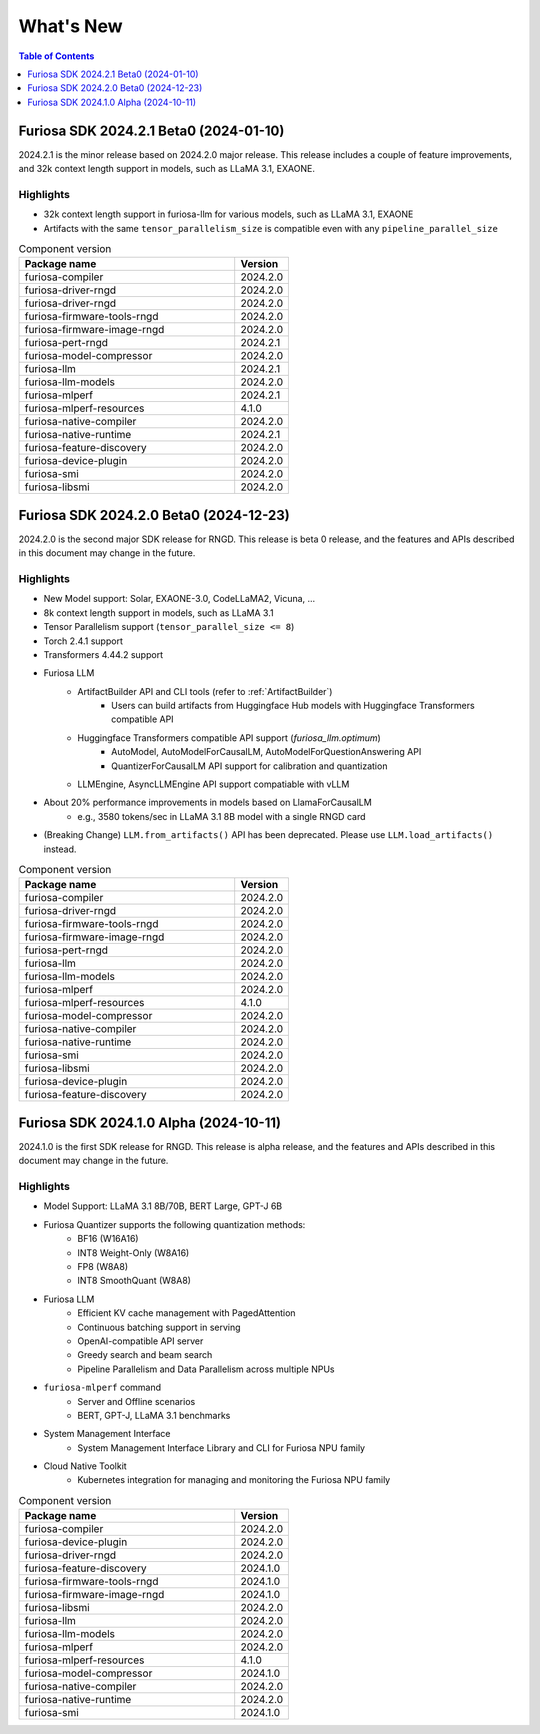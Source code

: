.. _WhatsNew:

***************
What's New
***************

.. contents:: Table of Contents
  :depth: 1
  :local:
  :backlinks: none


.. _Release2024_2_1:

Furiosa SDK 2024.2.1 Beta0 (2024-01-10)
==============================================

2024.2.1 is the minor release based on 2024.2.0 major release.
This release includes a couple of feature improvements, and 32k context length support in models,
such as LLaMA 3.1, EXAONE.

.. _Release2024_2_1_Highlights:

Highlights
----------------------
* 32k context length support in furiosa-llm for various models, such as LLaMA 3.1, EXAONE
* Artifacts with the same ``tensor_parallelism_size`` is compatible even with any ``pipeline_parallel_size``


.. list-table:: Component version
   :widths: 200 50
   :header-rows: 1

   * - Package name
     - Version
   * - furiosa-compiler
     - 2024.2.0
   * - furiosa-driver-rngd
     - 2024.2.0
   * - furiosa-driver-rngd
     - 2024.2.0
   * - furiosa-firmware-tools-rngd
     - 2024.2.0
   * - furiosa-firmware-image-rngd
     - 2024.2.0
   * - furiosa-pert-rngd
     - 2024.2.1
   * - furiosa-model-compressor
     - 2024.2.0
   * - furiosa-llm
     - 2024.2.1
   * - furiosa-llm-models
     - 2024.2.0
   * - furiosa-mlperf
     - 2024.2.1
   * - furiosa-mlperf-resources
     - 4.1.0
   * - furiosa-native-compiler
     - 2024.2.0
   * - furiosa-native-runtime
     - 2024.2.1
   * - furiosa-feature-discovery
     - 2024.2.0
   * - furiosa-device-plugin
     - 2024.2.0
   * - furiosa-smi
     - 2024.2.0
   * - furiosa-libsmi
     - 2024.2.0

.. raw:: html

   <hr>

.. _Release2024_2_0:

Furiosa SDK 2024.2.0 Beta0 (2024-12-23)
==============================================

2024.2.0 is the second major SDK release for RNGD. This release is beta 0 release,
and the features and APIs described in this document may change in the future.

.. _Release2024_2_0_Highlights:

Highlights
----------------------
* New Model support: Solar, EXAONE-3.0, CodeLLaMA2, Vicuna, ...
* 8k context length support in models, such as LLaMA 3.1
* Tensor Parallelism support (``tensor_parallel_size <= 8``)
* Torch 2.4.1 support
* Transformers 4.44.2 support
* Furiosa LLM
    * ArtifactBuilder API and CLI tools (refer to :ref:`ArtifactBuilder`)
        * Users can build artifacts from Huggingface Hub models with Huggingface Transformers compatible API
    * Huggingface Transformers compatible API support (`furiosa_llm.optimum`)
        * AutoModel, AutoModelForCausalLM, AutoModelForQuestionAnswering API
        * QuantizerForCausalLM API support for calibration and quantization
    * LLMEngine, AsyncLLMEngine API support compatiable with vLLM
* About 20% performance improvements in models based on LlamaForCausalLM
    * e.g., 3580 tokens/sec in LLaMA 3.1 8B model with a single RNGD card
* (Breaking Change) ``LLM.from_artifacts()`` API has been deprecated. Please use ``LLM.load_artifacts()`` instead.

.. list-table:: Component version
   :widths: 200 50
   :header-rows: 1

   * - Package name
     - Version
   * - furiosa-compiler
     - 2024.2.0
   * - furiosa-driver-rngd
     - 2024.2.0
   * - furiosa-firmware-tools-rngd
     - 2024.2.0
   * - furiosa-firmware-image-rngd
     - 2024.2.0
   * - furiosa-pert-rngd
     - 2024.2.0
   * - furiosa-llm
     - 2024.2.0
   * - furiosa-llm-models
     - 2024.2.0
   * - furiosa-mlperf
     - 2024.2.0
   * - furiosa-mlperf-resources
     - 4.1.0
   * - furiosa-model-compressor
     - 2024.2.0
   * - furiosa-native-compiler
     - 2024.2.0
   * - furiosa-native-runtime
     - 2024.2.0
   * - furiosa-smi
     - 2024.2.0
   * - furiosa-libsmi
     - 2024.2.0
   * - furiosa-device-plugin
     - 2024.2.0
   * - furiosa-feature-discovery
     - 2024.2.0

.. _Release2024_1_0:

.. raw:: html

   <hr>

Furiosa SDK 2024.1.0 Alpha (2024-10-11)
==============================================

2024.1.0 is the first SDK release for RNGD. This release is alpha release,
and the features and APIs described in this document may change in the future.

.. _Release2024_1_0_Highlights:

Highlights
------------------------
* Model Support: LLaMA 3.1 8B/70B, BERT Large, GPT-J 6B
* Furiosa Quantizer supports the following quantization methods:
    * BF16 (W16A16)
    * INT8 Weight-Only (W8A16)
    * FP8 (W8A8)
    * INT8 SmoothQuant (W8A8)
* Furiosa LLM
    * Efficient KV cache management with PagedAttention
    * Continuous batching support in serving
    * OpenAI-compatible API server
    * Greedy search and beam search
    * Pipeline Parallelism and Data Parallelism across multiple NPUs
* ``furiosa-mlperf`` command
    * Server and Offline scenarios
    * BERT, GPT-J, LLaMA 3.1 benchmarks
* System Management Interface
    * System Management Interface Library and CLI for Furiosa NPU family
* Cloud Native Toolkit
    * Kubernetes integration for managing and monitoring the Furiosa NPU family


.. list-table:: Component version
   :widths: 200 50
   :header-rows: 1

   * - Package name
     - Version
   * - furiosa-compiler
     - 2024.2.0
   * - furiosa-device-plugin
     - 2024.2.0
   * - furiosa-driver-rngd
     - 2024.2.0
   * - furiosa-feature-discovery
     - 2024.1.0
   * - furiosa-firmware-tools-rngd
     - 2024.1.0
   * - furiosa-firmware-image-rngd
     - 2024.1.0
   * - furiosa-libsmi
     - 2024.2.0
   * - furiosa-llm
     - 2024.2.0
   * - furiosa-llm-models
     - 2024.2.0
   * - furiosa-mlperf
     - 2024.2.0
   * - furiosa-mlperf-resources
     - 4.1.0
   * - furiosa-model-compressor
     - 2024.1.0
   * - furiosa-native-compiler
     - 2024.2.0
   * - furiosa-native-runtime
     - 2024.2.0
   * - furiosa-smi
     - 2024.1.0

